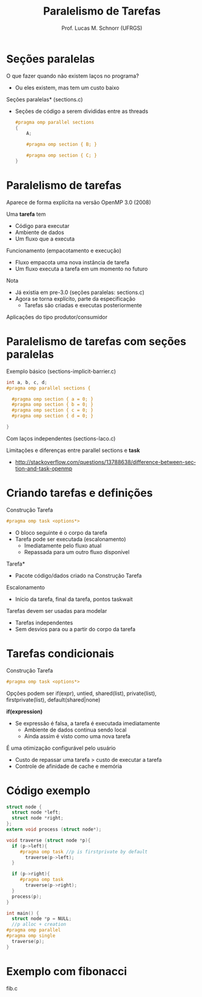 # -*- coding: utf-8 -*-
# -*- mode: org -*-
#+startup: beamer overview indent
#+LANGUAGE: pt-br
#+TAGS: noexport(n)
#+EXPORT_EXCLUDE_TAGS: noexport
#+EXPORT_SELECT_TAGS: export

#+Title: Paralelismo de Tarefas
#+Author: Prof. Lucas M. Schnorr (UFRGS)
#+Date: \copyleft

#+LaTeX_CLASS: beamer
#+LaTeX_CLASS_OPTIONS: [xcolor=dvipsnames]
#+OPTIONS:   H:1 num:t toc:nil \n:nil @:t ::t |:t ^:t -:t f:t *:t <:t
#+LATEX_HEADER: \input{../org-babel.tex}
#+LATEX_HEADER: \RequirePackage{fancyvrb}
#+LATEX_HEADER: \DefineVerbatimEnvironment{verbatim}{Verbatim}{fontsize=\scriptsize}

* Seções paralelas
O que fazer quando não existem laços no programa?
+ Ou eles existem, mas tem um custo baixo
#+latex: \vfill
\pause  *Seções paralelas* (sections.c)
+ Seções de código a serem divididas entre as threads
    #+BEGIN_SRC C
    #pragma omp parallel sections
    {
        A;

        #pragma omp section { B; }

        #pragma omp section { C; }
    }
    #+END_SRC

* Paralelismo de tarefas
Aparece de forma explícita na versão OpenMP 3.0 (2008)

\pause  Uma *tarefa* tem
+ Código para executar
+ Ambiente de dados
+ Um fluxo que a executa
\pause  Funcionamento (empacotamento e execução)
+ Fluxo empacota uma nova instância de tarefa
+ Um fluxo executa a tarefa em um momento no futuro
#+latex: \vfill
\pause  Nota
+ Já existia em pre-3.0 (seções paralelas: sections.c)
+ Agora se torna explícito, parte da especificação
    + Tarefas são criadas e executas posteriormente
\pause  Aplicações do tipo produtor/consumidor
* Paralelismo de tarefas com seções paralelas
Exemplo básico (sections-implicit-barrier.c)
  #+BEGIN_SRC C
  int a, b, c, d;
  #pragma omp parallel sections {

    #pragma omp section { a = 0; }
    #pragma omp section { b = 0; }
    #pragma omp section { c = 0; }
    #pragma omp section { d = 0; }

  }
  #+END_SRC
\pause  Com laços independentes (sections-laco.c)
#+latex: \vfill
\pause  Limitações e diferenças entre parallel sections e *task*
  +
    http://stackoverflow.com/questions/13788638/difference-between-section-and-task-openmp
* Criando tarefas e definições
Construção Tarefa
  #+BEGIN_SRC C
  #pragma omp task <options*>
  #+END_SRC
+ O bloco seguinte é o corpo da tarefa
+ Tarefa pode ser executada (escalonamento)
    + Imediatamente pelo fluxo atual
    + Repassada para um outro fluxo disponível
#+latex: \vfill
\pause  *Tarefa*
+ Pacote código/dados criado na Construção Tarefa
\pause  Escalonamento
+ Início da tarefa, final da tarefa, pontos taskwait
#+latex: \vfill
\pause  Tarefas devem ser usadas para modelar
+ Tarefas independentes
+ Sem desvios para ou a partir do corpo da tarefa
* Tarefas condicionais
Construção Tarefa
  #+BEGIN_SRC C
  #pragma omp task <options*>
  #+END_SRC
Opções podem ser if(expr), untied, shared(list), private(list),
  firstprivate(list), default(shared|none)
#+latex: \vfill
*if(expression)*
+ Se expressão é falsa, a tarefa é executada imediatamente
    + Ambiente de dados continua sendo local
    + Ainda assim é visto como uma nova tarefa
É uma otimização configurável pelo usuário
+ Custo de repassar uma tarefa > custo de executar a tarefa
+ Controle de afinidade de cache e memória
* Código exemplo
\scriptsize
#+BEGIN_SRC C
struct node {
  struct node *left;
  struct node *right;
};
extern void process (struct node*);

void traverse (struct node *p){
  if (p->left){
     #pragma omp task //p is firstprivate by default
       traverse(p->left);
  }

  if (p->right){
     #pragma omp task
       traverse(p->right);
  }
  process(p);
}

int main() {
  struct node *p = NULL;
  //p alloc + creation
#pragma omp parallel
#pragma omp single
  traverse(p);
}
#+END_SRC
* Exemplo com fibonacci

fib.c
